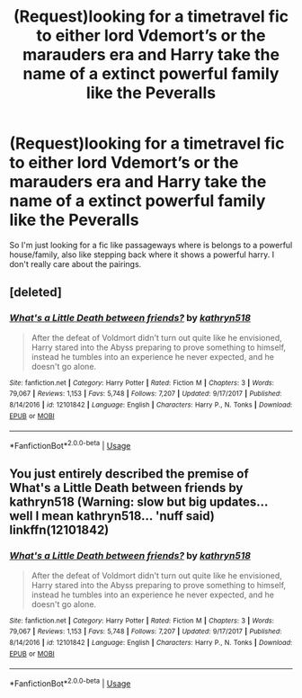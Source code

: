 #+TITLE: (Request)looking for a timetravel fic to either lord Vdemort’s or the marauders era and Harry take the name of a extinct powerful family like the Peveralls

* (Request)looking for a timetravel fic to either lord Vdemort’s or the marauders era and Harry take the name of a extinct powerful family like the Peveralls
:PROPERTIES:
:Author: Logichoodie12345
:Score: 9
:DateUnix: 1527060131.0
:DateShort: 2018-May-23
:FlairText: Request
:END:
So I'm just looking for a fic like passageways where is belongs to a powerful house/family, also like stepping back where it shows a powerful harry. I don't really care about the pairings.


** [deleted]
:PROPERTIES:
:Score: 1
:DateUnix: 1527085712.0
:DateShort: 2018-May-23
:END:

*** [[https://www.fanfiction.net/s/12101842/1/][*/What's a Little Death between friends?/*]] by [[https://www.fanfiction.net/u/4404355/kathryn518][/kathryn518/]]

#+begin_quote
  After the defeat of Voldmort didn't turn out quite like he envisioned, Harry stared into the Abyss preparing to prove something to himself, instead he tumbles into an experience he never expected, and he doesn't go alone.
#+end_quote

^{/Site/:} ^{fanfiction.net} ^{*|*} ^{/Category/:} ^{Harry} ^{Potter} ^{*|*} ^{/Rated/:} ^{Fiction} ^{M} ^{*|*} ^{/Chapters/:} ^{3} ^{*|*} ^{/Words/:} ^{79,067} ^{*|*} ^{/Reviews/:} ^{1,153} ^{*|*} ^{/Favs/:} ^{5,748} ^{*|*} ^{/Follows/:} ^{7,207} ^{*|*} ^{/Updated/:} ^{9/17/2017} ^{*|*} ^{/Published/:} ^{8/14/2016} ^{*|*} ^{/id/:} ^{12101842} ^{*|*} ^{/Language/:} ^{English} ^{*|*} ^{/Characters/:} ^{Harry} ^{P.,} ^{N.} ^{Tonks} ^{*|*} ^{/Download/:} ^{[[http://www.ff2ebook.com/old/ffn-bot/index.php?id=12101842&source=ff&filetype=epub][EPUB]]} ^{or} ^{[[http://www.ff2ebook.com/old/ffn-bot/index.php?id=12101842&source=ff&filetype=mobi][MOBI]]}

--------------

*FanfictionBot*^{2.0.0-beta} | [[https://github.com/tusing/reddit-ffn-bot/wiki/Usage][Usage]]
:PROPERTIES:
:Author: FanfictionBot
:Score: 1
:DateUnix: 1527085769.0
:DateShort: 2018-May-23
:END:


** You just entirely described the premise of What's a Little Death between friends by kathryn518 (Warning: slow but big updates... well I mean kathryn518... 'nuff said) linkffn(12101842)
:PROPERTIES:
:Author: Choice_Caterpillar
:Score: 1
:DateUnix: 1527085924.0
:DateShort: 2018-May-23
:END:

*** [[https://www.fanfiction.net/s/12101842/1/][*/What's a Little Death between friends?/*]] by [[https://www.fanfiction.net/u/4404355/kathryn518][/kathryn518/]]

#+begin_quote
  After the defeat of Voldmort didn't turn out quite like he envisioned, Harry stared into the Abyss preparing to prove something to himself, instead he tumbles into an experience he never expected, and he doesn't go alone.
#+end_quote

^{/Site/:} ^{fanfiction.net} ^{*|*} ^{/Category/:} ^{Harry} ^{Potter} ^{*|*} ^{/Rated/:} ^{Fiction} ^{M} ^{*|*} ^{/Chapters/:} ^{3} ^{*|*} ^{/Words/:} ^{79,067} ^{*|*} ^{/Reviews/:} ^{1,153} ^{*|*} ^{/Favs/:} ^{5,748} ^{*|*} ^{/Follows/:} ^{7,207} ^{*|*} ^{/Updated/:} ^{9/17/2017} ^{*|*} ^{/Published/:} ^{8/14/2016} ^{*|*} ^{/id/:} ^{12101842} ^{*|*} ^{/Language/:} ^{English} ^{*|*} ^{/Characters/:} ^{Harry} ^{P.,} ^{N.} ^{Tonks} ^{*|*} ^{/Download/:} ^{[[http://www.ff2ebook.com/old/ffn-bot/index.php?id=12101842&source=ff&filetype=epub][EPUB]]} ^{or} ^{[[http://www.ff2ebook.com/old/ffn-bot/index.php?id=12101842&source=ff&filetype=mobi][MOBI]]}

--------------

*FanfictionBot*^{2.0.0-beta} | [[https://github.com/tusing/reddit-ffn-bot/wiki/Usage][Usage]]
:PROPERTIES:
:Author: FanfictionBot
:Score: 1
:DateUnix: 1527085931.0
:DateShort: 2018-May-23
:END:
